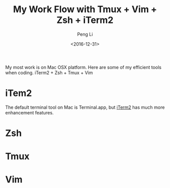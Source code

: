 #+TITLE: My Work Flow with Tmux + Vim + Zsh + iTerm2
#+AUTHOR: Peng Li
#+EMAIL: seudut@gmail.com
#+DATE: <2016-12-31>

My most work is on Mac OSX platform. Here are some of my efficient tools when coding. iTerm2 + Zsh + Tmux + Vim



* iTem2
The default terminal tool on Mac is Terminal.app, but [[https://www.iterm2.com/][iTerm2]] has much more enhancement features.

* Zsh

* Tmux

* Vim
